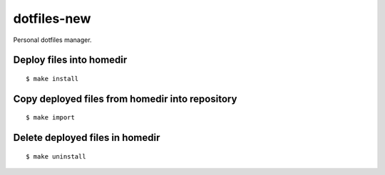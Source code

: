 
============
dotfiles-new
============

.. highlight:: console

Personal dotfiles manager.

Deploy files into homedir
=========================

::

    $ make install



Copy deployed files from homedir into repository
================================================

::

    $ make import



Delete deployed files in homedir
================================

::

    $ make uninstall
